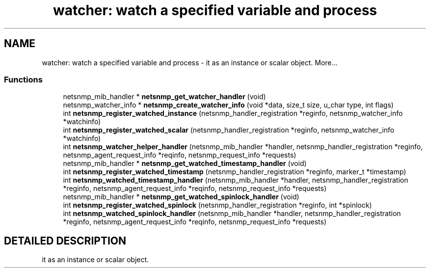 .TH "watcher: watch a specified variable and process" 3 "28 Oct 2003" "net-snmp" \" -*- nroff -*-
.ad l
.nh
.SH NAME
watcher: watch a specified variable and process \- it as an instance or scalar object. 
More...
.SS "Functions"

.in +1c
.ti -1c
.RI "netsnmp_mib_handler * \fBnetsnmp_get_watcher_handler\fP (void)"
.br
.ti -1c
.RI "netsnmp_watcher_info * \fBnetsnmp_create_watcher_info\fP (void *data, size_t size, u_char type, int flags)"
.br
.ti -1c
.RI "int \fBnetsnmp_register_watched_instance\fP (netsnmp_handler_registration *reginfo, netsnmp_watcher_info *watchinfo)"
.br
.ti -1c
.RI "int \fBnetsnmp_register_watched_scalar\fP (netsnmp_handler_registration *reginfo, netsnmp_watcher_info *watchinfo)"
.br
.ti -1c
.RI "int \fBnetsnmp_watcher_helper_handler\fP (netsnmp_mib_handler *handler, netsnmp_handler_registration *reginfo, netsnmp_agent_request_info *reqinfo, netsnmp_request_info *requests)"
.br
.ti -1c
.RI "netsnmp_mib_handler * \fBnetsnmp_get_watched_timestamp_handler\fP (void)"
.br
.ti -1c
.RI "int \fBnetsnmp_register_watched_timestamp\fP (netsnmp_handler_registration *reginfo, marker_t *timestamp)"
.br
.ti -1c
.RI "int \fBnetsnmp_watched_timestamp_handler\fP (netsnmp_mib_handler *handler, netsnmp_handler_registration *reginfo, netsnmp_agent_request_info *reqinfo, netsnmp_request_info *requests)"
.br
.ti -1c
.RI "netsnmp_mib_handler * \fBnetsnmp_get_watched_spinlock_handler\fP (void)"
.br
.ti -1c
.RI "int \fBnetsnmp_register_watched_spinlock\fP (netsnmp_handler_registration *reginfo, int *spinlock)"
.br
.ti -1c
.RI "int \fBnetsnmp_watched_spinlock_handler\fP (netsnmp_mib_handler *handler, netsnmp_handler_registration *reginfo, netsnmp_agent_request_info *reqinfo, netsnmp_request_info *requests)"
.br
.in -1c
.SH "DETAILED DESCRIPTION"
.PP 
it as an instance or scalar object.
.PP

